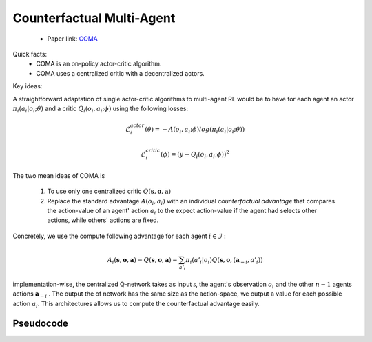 Counterfactual Multi-Agent
==========================

    - Paper link:  `COMA <https://arxiv.org/abs/1705.08926>`_ 

Quick facts:
    - COMA is an on-policy actor-critic algorithm. 
    - COMA uses a centralized critic with a decentralized actors.

Key ideas:


A straightforward adaptation of single actor-critic algorithms to multi-agent RL would be to have for each agent an actor :math:`\pi_i(a_i| o_i; \theta)` and a critic :math:`Q_i(o_i,a_i;\phi)` using the following losses:

.. math::

    \mathcal{L}^{actor}_i(\theta) = - A(o_i,a_i;\phi) log(\pi_i(a_i| o_i; \theta)) 

.. math::

    \mathcal{L}^{critic}_i(\phi) = (y - Q_i(o_i,a_i;\phi))^2


The two mean ideas of COMA is 

 1. To use only one centralized critic  :math:`Q(\mathbf{s}, \mathbf{o},\mathbf{a})`
 2. Replace the standard advantage :math:`A(o_i,a_i)` with an individual *counterfactual advantage* that compares the action-value of an agent' action :math:`a_i` to the expect action-value if the agent had selects other actions, while others' actions are fixed.

Concretely, we use the compute following advantage for each agent :math:`i \in \mathcal{I}` :

.. math::
        A_i(\mathbf{s}, \mathbf{o},\mathbf{a}) = Q(\mathbf{s}, \mathbf{o},\mathbf{a}) - \sum_{a'_i} \pi_i(a'_i|o_i) Q(\mathbf{s}, \mathbf{o},(\mathbf{a}_{-i},a'_i))

implementation-wise, the centralized Q-network takes as input :math:`\mathcal{s}`, the agent's observation :math:`o_i` and the other :math:`n-1` agents actions :math:`\mathbf{a}_{-i}` . The output the of network has the same size as the action-space, we output a value for each possible action :math:`a_i`. This architectures allows us to compute the counterfactual advantage easily.


.. image:: ../_static/coma_network.png
   :alt: Architecture diagram
   :width: 700px
   :align: center


Pseudocode
----------

.. image:: ../_static/coma_algorithm.svg
   :alt: Architecture diagram
   :width: 100%
   :align: center